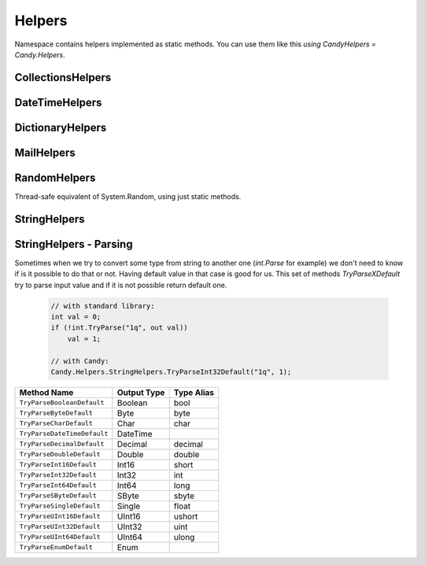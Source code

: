 Helpers
=======

Namespace contains helpers implemented as static methods. You can use them like this `using CandyHelpers = Candy.Helpers`.

CollectionsHelpers
------------------

.. function:: IEnumerable<IEnumerable<T>> ChunkSelectRange<T>(IEnumerable<T> source, int chunkSize)

.. function:: IEnumerable<T> ChunkSelect<T>(IEnumerable<T> source, int chunkSize)

.. function:: void Walk<T>(IEnumerable<T> target, Action<T> action)

    Implements foreach loop with Action. Action does something with each item of collection. Since there is a tacit agreement that linq extensions should not change collection items it is implemented as helper method. Default chunk size is 1000. For example you can use it like this:

        .. code-block:: csharp

            foreach (var user in Users) {
                user.FirstName = StringHelpers.Capitalize(user.FirstName);
            }

            // can be replaced

            Users.Walk(u => { u.FirstName = StringHelpers.Capitalize(u.FirstName) });

.. function:: IEnumerable<T> Page<T>(IEnumerable<T> source, int page, int pageSize)

DateTimeHelpers
---------------

.. function:: Boolean IsHoliday(DateTime target)

    Just checkes is this a Saturday or Sunday.

.. function:: DateTime BeginOfMonth(DateTime target)

    Return begin of month for specified date.

.. function:: DateTime EndOfMonth(DateTime target)

    Return end of month for specified date.

DictionaryHelpers
-----------------

.. function:: String AsCommaSeparatedString<TKey, TValue>(IDictionary<TKey, TValue> target)

    Converts dictionary key-value pairs to stirng. Example:

    Input: Key=1, Value="abc"; Key=2, Value="bca"
    Output: 1=abc,2=bca

MailHelpers
-----------

.. function:: void Save(MailMessage message, string fileName)

    Saves MailMessage to file. There are no standard methods in .NET to save MailMessage to file. The only way to do that is to define ``mailSettings`` in config. This methods uses reflection to call internal methods to save message to file.

RandomHelpers
-------------

Thread-safe equivalent of System.Random, using just static methods.

.. function:: int Next()

    Returns a nonnegative random number.

.. function:: int Next(int max)

    Returns a nonnegative random number less than the specified maximum.

.. function:: int Next(int min, int max)

    Returns a random number within a specified range.

.. function:: double NextDouble()

    Returns a random number between 0.0 and 1.0.

.. function:: void NextBytes(byte[] buffer)

    Fills the elements of a specified array of bytes with random numbers.

StringHelpers
-------------

.. function:: string ConvertToSnakeCase(string target)

    Converts string to snake case string style. Example: HelloWorld -> hello_world.

.. function:: bool IsEmail(string target)

    Returns true if strign is email address. Uses ``CheckConstants.EmailExpression`` regexp to check.

.. function:: string Truncate(string target, int maxLength)

    Truncates target string to max length. Useful to do not allow string to exceed specific amount of character.

.. function:: string JoinIgnoreEmpty(string separator, params string[] values)
              string JoinIgnoreEmpty(string separator, IEnumerable<string> values)

.. function:: string WildcardToRegex(sring pattern)

    Converts wildcard characters to regexp string. For example `He*ll? -> He\*ll\?`.

.. function:: bool IsNullOrWhiteSpace(string value)

    This is equivalent of String.IsNullOrWhiteSpace for .NET 3.5 .

.. function:: bool IsNullOrEmpty(string value)

    This is equivalent of String.IsNullOrEmpty for .NET 3.5 .

StringHelpers - Parsing
-----------------------

Sometimes when we try to convert some type from string to another one (`int.Parse` for example) we don't need to know if is it possible to do that or not. Having default value in that case is good for us. This set of methods `TryParseXDefault` try to parse input value and if it is not possible return default one.

    .. code-block:: csharp

        // with standard library:
        int val = 0;
        if (!int.TryParse("1q", out val))
            val = 1;

        // with Candy:
        Candy.Helpers.StringHelpers.TryParseInt32Default("1q", 1);

================================================ ============ ==========
Method Name                                      Output Type  Type Alias
================================================ ============ ==========
``TryParseBooleanDefault``                       Boolean      bool
``TryParseByteDefault``                          Byte         byte
``TryParseCharDefault``                          Char         char
``TryParseDateTimeDefault``                      DateTime
``TryParseDecimalDefault``                       Decimal      decimal
``TryParseDoubleDefault``                        Double       double
``TryParseInt16Default``                         Int16        short
``TryParseInt32Default``                         Int32        int
``TryParseInt64Default``                         Int64        long
``TryParseSByteDefault``                         SByte        sbyte
``TryParseSingleDefault``                        Single       float
``TryParseUInt16Default``                        UInt16       ushort
``TryParseUInt32Default``                        UInt32       uint
``TryParseUInt64Default``                        UInt64       ulong
``TryParseEnumDefault``                          Enum
================================================ ============ ==========

.. function:: T TryParseEnumDefault<T>(string target, T defaultValue)

    Convert string value to enum value or return default

.. function:: T TryParseEnumDefault<T>(string target, bool ignoreCase, T defaultValue)

    Convert string value to enum value or return default.
